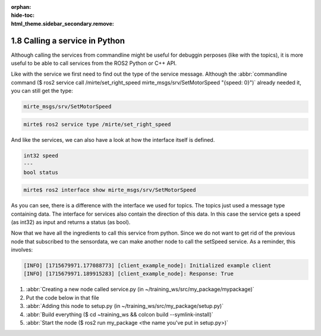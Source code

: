 :orphan:
:hide-toc:
:html_theme.sidebar_secondary.remove:

.. WARNING_SPOT

1.8 Calling a service in Python
###############################

Although calling the services from commandline might be useful for
debuggin perposes (like with the topics), it is more useful to
be able to call services from the ROS2 Python or C++ API. 

Like with the service we first need to find out the type of the service
message. Although the :abbr:`commandline command ($ ros2 service call /mirte/set_right_speed mirte_msgs/srv/SetMotorSpeed "{speed: 0}")` already needed it, you can 
still get the type: 

.. code-block:: console
   :class: margin

   mirte_msgs/srv/SetMotorSpeed


.. code-block:: console
 
   mirte$ ros2 service type /mirte/set_right_speed

And like the services, we can also have a look at how the interface
itself is defined. 

.. code-block:: console
   :class: margin

   int32 speed
   ---
   bool status
   
.. code-block:: console
 
   mirte$ ros2 interface show mirte_msgs/srv/SetMotorSpeed

As you can see, there is a difference with the interface we used for
topics. The topics just used a message type containing data. The 
interface for services also contain the direction of this data. In this
case the service gets a speed (as int32) as input and returns a status
(as bool). 

Now that we have all the ingredients to call this service from python. Since
we do not want to get rid of the previous node that subscribed to the
sensordata, we can make another node to call the setSpeed service. As a 
reminder, this involves:

.. code-block:: console
   :class: margin
   
   [INFO] [1715679971.177088773] [client_example_node]: Initialized example client
   [INFO] [1715679971.189915283] [client_example_node]: Response: True

1) :abbr:`Creating a new node called service.py (in ~/training_ws/src/my_package/mypackage)`
2) Put the code below in that file
3) :abbr:`Adding this node to setup.py (in ~/training_ws/src/my_package/setup.py)`
4) :abbr:`Build everything ($ cd ~training_ws && colcon build --symlink-install)`
5) :abbr:`Start the node ($ ros2 run my_package <the name you've put in setup.py>)`

.. code-block:: python
  :linenos:
  :emphasize-lines: 3, 9, 10

  import rclpy
  from rclpy.node import Node
  from mirte_msgs.srv import SetMotorSpeed

  class ClientExampleNode(Node):
     def __init__(self):
        super().__init__("client_example_node")
        self._client = self.create_client(
           SetMotorSpeed, 
           "/mirte/set_left_speed")

        while not self._client.wait_for_service(timeout_sec=10.0):
           self.get_logger().info("Service not available")

        self.get_logger().info("Initialized example client")

     def send_request(self, request):
        future = self._client.call_async(request)
        rclpy.spin_until_future_complete(self, future)
        return future.result()

  def main():
     rclpy.init()
     client_node = ClientExampleNode()
     request = SetMotorSpeed.Request()
     request.speed = 50
     response = client_node.send_request(request)
     client_node.get_logger().info("Response: " + str(response.status))
     rclpy.shutdown()
